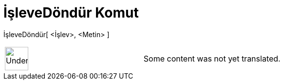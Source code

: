 = İşleveDöndür Komut
:page-en: commands/ParseToFunction
ifdef::env-github[:imagesdir: /tr/modules/ROOT/assets/images]

İşleveDöndür[ <İşlev>, <Metin> ]::

[width="100%",cols="50%,50%",]
|===
a|
image:48px-UnderConstruction.png[UnderConstruction.png,width=48,height=48]

|Some content was not yet translated.
|===
